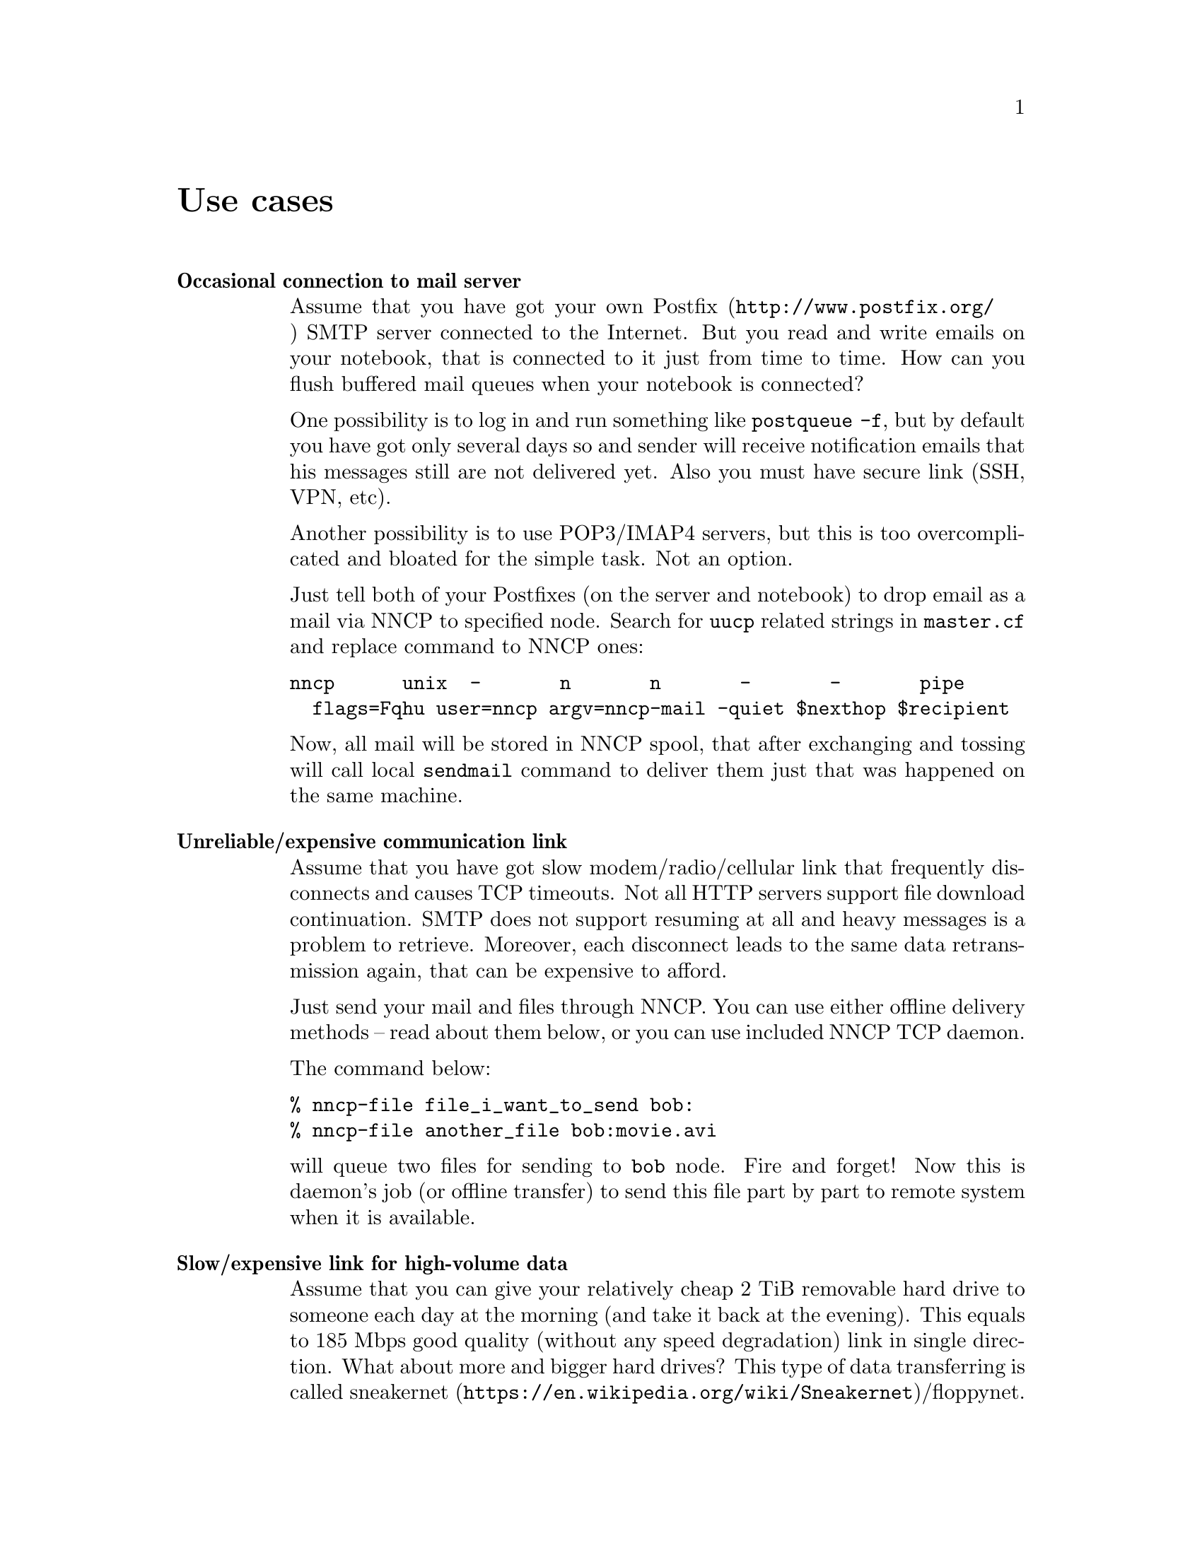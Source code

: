 @node Use cases
@unnumbered Use cases

@table @strong

@item Occasional connection to mail server

Assume that you have got your own @url{http://www.postfix.org/, Postfix}
SMTP server connected to the Internet. But you read and write emails on
your notebook, that is connected to it just from time to time. How can
you flush buffered mail queues when your notebook is connected?

One possibility is to log in and run something like @command{postqueue
-f}, but by default you have got only several days so and sender will
receive notification emails that his messages still are not delivered
yet. Also you must have secure link (SSH, VPN, etc).

Another possibility is to use POP3/IMAP4 servers, but this is too
overcomplicated and bloated for the simple task. Not an option.

Just tell both of your Postfixes (on the server and notebook) to drop
email as a mail via NNCP to specified node. Search for @code{uucp}
related strings in @code{master.cf} and replace command to NNCP ones:

@verbatim
nncp      unix  -       n       n       -       -       pipe
  flags=Fqhu user=nncp argv=nncp-mail -quiet $nexthop $recipient
@end verbatim

Now, all mail will be stored in NNCP spool, that after exchanging and
tossing will call local @code{sendmail} command to deliver them just
that was happened on the same machine.

@item Unreliable/expensive communication link

Assume that you have got slow modem/radio/cellular link that frequently
disconnects and causes TCP timeouts. Not all HTTP servers support file
download continuation. SMTP does not support resuming at all and heavy
messages is a problem to retrieve. Moreover, each disconnect leads to
the same data retransmission again, that can be expensive to afford.

Just send your mail and files through NNCP. You can use either offline
delivery methods -- read about them below, or you can use included NNCP
TCP daemon.

The command below:

@verbatim
% nncp-file file_i_want_to_send bob:
% nncp-file another_file bob:movie.avi
@end verbatim

will queue two files for sending to @code{bob} node. Fire and forget!
Now this is daemon's job (or offline transfer) to send this file part by
part to remote system when it is available.

@item Slow/expensive link for high-volume data

Assume that you can give your relatively cheap 2 TiB removable hard
drive to someone each day at the morning (and take it back at the
evening). This equals to 185 Mbps good quality (without any speed
degradation) link in single direction. What about more and bigger hard
drives? This type of data transferring is called
@url{https://en.wikipedia.org/wiki/Sneakernet, sneakernet}/floppynet.

@item Extreme terrestrial environments, no link

This is some kind of too slow link. Offline delivery methods is the only
choice. Just send files as shown above, but use removable media for
transferring packets to other nodes.

Assume that you send two files to @code{bob} node. Insert USB storage
device, mount it and run:

@verbatim
% nncp-xfer -node bob /media/usbstick
@end verbatim

to copy all outbound packets related to @code{bob}'s node. Use
@code{-force} option to forcefully create related directory on USB
storage if they are missing (for example when running for the first
time).

If you use single storage device to transfer data both to @code{bob} and
@code{alice}, then just omit @code{-node} option to copy all existing
outgoing packets to that storage device.

@verbatim
% nncp-xfer /media/usbstick
@end verbatim

Unmount it and transfer somehow to Bob and Alice. When they will insert
it in their computers, they will use exactly the same command:

@verbatim
% nncp-xfer /media/usbstick
@end verbatim

to find all packets related to their node and copy them locally for
further processing. @code{nncp-xfer} is the only command used with
removable devices.

@item Private, isolated MitM-resistant networks

All Internet connections can be eavesdropped and forged. You
@strong{have to} to use encryption and authentication for securing them.
But it is very hard to secure metadata, that leaks during each online
session. When you start your shiny new software server be sure that
there could be huge quantity of bogus peers trying to perform
@url{https://en.wikipedia.org/wiki/Sybil_attack, Sybil attack}. Opennet
peer-to-peer networking is dangerous thing to do.

The most popular cryptographic protocol in Internet is
@url{https://en.wikipedia.org/wiki/Transport_Layer_Security, TLS} that
is very hard to implement right and hard to configure for mutual
participants authentication. Not all TLS configurations and related
protocols provide @url{https://en.wikipedia.org/wiki/Forward_secrecy,
forward secrecy} property -- all previously intercepted packets could be
read if private keys are compromised.

Friend-to-friend networks, darknets can mitigate risks related to fake
and forged nodes. However they are harder to support require more time
to be done right.

NNCP's TCP daemon uses @url{http://noiseprotocol.org/, Noise-IK}
protocol to mutually authenticate peers and provide effective (both
participants send payload in the very first packet) secure transport
with forward secrecy property.

@verbatim
% nncp-daemon -bind [::]:5400
@end verbatim
will start TCP daemon listening on all interfaces for incoming
connections.

@verbatim
% nncp-call bob
@end verbatim
will try to connect to @code{bob}'s node known TCP addresses (taken from
configuration file) and send all related outbound packets and retrieve
those the Bob has. All interrupted transfers will be automatically
resumed.

@item Highly secure isolated air-gap computers

If you worry much about security, then air-gapped computer could be the
only choice you can afford. Computer without any modems, wired and
wireless networks. Obviously the only possibility to exchange mail and
files is to use physically removable storage devices like CD-ROM, hard
drive, tape and USB flash drives (worst choice, due to those devices
complexity).

Presumably you have got another own hop before that computer: another
intermediate node which performs basic verification of retrieved storage
devices, possibly by rewriting the data from USB/hard drives to CD-RWs.

NNCP supports packets relying (transitioning) out-of-box.

@verbatim
neigh:
  bob:
    [...]
    addrs:
      lan: [fe80::5400%igb0]:5400
  bob-airgap:
    [...]
    via: [bob]
@end verbatim

That configuration file tells that we have got two known neighbours
(nodes, peers): @code{bob} and @code{bob-airgap}. @code{bob} can be
reached via online connection using @code{lan} address.
@code{bob-airgap} can be reached by sending intermediate relay packet
through the @code{bob}.

Any command like @code{nncp-file myfile bob-airgap:} will automatically
create two packets: one for the destination endpoint, other for
intermediate relaying node.

Pay attention that relaying node knows nothing about the packet inside,
but just its size and priority. Transition packets are encrypted too.
@code{bob} can not read @code{bob-airgap}'s packets.

@item Reconnaissance, spying, intelligence, covert agents

Those guys know how Internet is a dangerous place incompatible with
privacy. They require quick, fast dropping and picking of data. No
possibility of many round-trips -- just drop the data, fire-and-forget.
It could be either removable media again, or
@url{https://en.wikipedia.org/wiki/USB_dead_drop, USB dead drops}, or
@url{https://en.wikipedia.org/wiki/PirateBox, PirateBox}es, or
@url{https://en.wikipedia.org/wiki/Short-range_agent_communications, SRAC}.
Short lived short range networks like Bluetooth and WiFi can also
be pretty fast, allowing to quickly fire chunks of queued packets.

Very important property is that compromising of those dead drops and
storages must not be fatal and even dangerous. Packets sent through the
network and exchanged via those devices are end-to-end encrypted (but
unfortunately without forward secrecy property). No filenames, mail
recipients are seen.

All communications are done with so-called spool area: directory
containing only those unprocessed encrypted packets. After packet
transfer you still can not read any mail of get files: you have to run
another stage: tossing. Only that stage involves your private
cryptographic keys. So even if your loose your computer, storage devices
and so on -- it is not so bad, because you are not carrying private keys
with it, you do not "toss" those packets immediately on the same device.

Tossing (reading those encrypted packets and extracting transferred
files and mail messages) could and should be done on a separate
computer.

@end table
